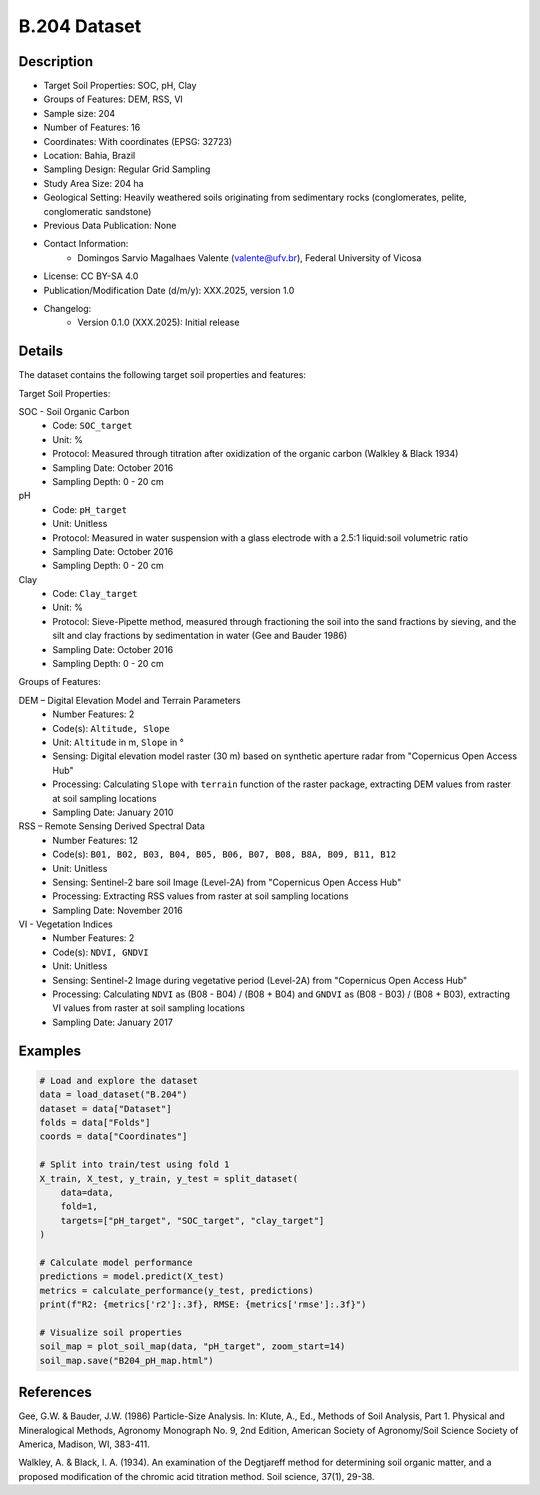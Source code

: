 B.204 Dataset
=============

Description
-----------

* Target Soil Properties: SOC, pH, Clay
* Groups of Features: DEM, RSS, VI 
* Sample size: 204
* Number of Features: 16
* Coordinates: With coordinates (EPSG: 32723)
* Location: Bahia, Brazil
* Sampling Design: Regular Grid Sampling
* Study Area Size: 204 ha
* Geological Setting: Heavily weathered soils originating from sedimentary rocks (conglomerates, pelite, conglomeratic sandstone)
* Previous Data Publication: None
* Contact Information:
    * Domingos Sarvio Magalhaes Valente (valente@ufv.br), Federal University of Vicosa
* License: CC BY-SA 4.0
* Publication/Modification Date (d/m/y): XXX.2025, version 1.0
* Changelog:
    * Version 0.1.0 (XXX.2025): Initial release

Details
-------

The dataset contains the following target soil properties and features:

Target Soil Properties:

SOC - Soil Organic Carbon
    * Code: ``SOC_target``
    * Unit: %
    * Protocol: Measured through titration after oxidization of the organic carbon (Walkley & Black 1934)
    * Sampling Date: October 2016
    * Sampling Depth: 0 - 20 cm

pH
    * Code: ``pH_target``
    * Unit: Unitless
    * Protocol: Measured in water suspension with a glass electrode with a 2.5:1 liquid:soil volumetric ratio
    * Sampling Date: October 2016
    * Sampling Depth: 0 - 20 cm

Clay
    * Code: ``Clay_target``
    * Unit: %
    * Protocol: Sieve-Pipette method, measured through fractioning the soil into the sand fractions by sieving, and the silt and clay fractions by sedimentation in water (Gee and Bauder 1986)
    * Sampling Date: October 2016
    * Sampling Depth: 0 - 20 cm

Groups of Features:

DEM – Digital Elevation Model and Terrain Parameters
    * Number Features: 2
    * Code(s): ``Altitude, Slope``
    * Unit: ``Altitude`` in m, ``Slope`` in °
    * Sensing: Digital elevation model raster (30 m) based on synthetic aperture radar from "Copernicus Open Access Hub"
    * Processing: Calculating ``Slope`` with ``terrain`` function of the raster package, extracting DEM values from raster at soil sampling locations
    * Sampling Date: January 2010

RSS – Remote Sensing Derived Spectral Data
    * Number Features: 12
    * Code(s): ``B01, B02, B03, B04, B05, B06, B07, B08, B8A, B09, B11, B12``
    * Unit: Unitless
    * Sensing: Sentinel-2 bare soil Image (Level-2A) from "Copernicus Open Access Hub"
    * Processing: Extracting RSS values from raster at soil sampling locations
    * Sampling Date: November 2016

VI - Vegetation Indices
    * Number Features: 2
    * Code(s): ``NDVI, GNDVI``
    * Unit: Unitless
    * Sensing: Sentinel-2 Image during vegetative period (Level-2A) from "Copernicus Open Access Hub"
    * Processing: Calculating ``NDVI`` as (B08 - B04) / (B08 + B04) and ``GNDVI`` as (B08 - B03) / (B08 + B03), extracting VI values from raster at soil sampling locations
    * Sampling Date: January 2017

Examples
--------

.. code-block:: python

    # Load and explore the dataset
    data = load_dataset("B.204")
    dataset = data["Dataset"]
    folds = data["Folds"]
    coords = data["Coordinates"]

    # Split into train/test using fold 1
    X_train, X_test, y_train, y_test = split_dataset(
        data=data,
        fold=1,
        targets=["pH_target", "SOC_target", "clay_target"]
    )

    # Calculate model performance
    predictions = model.predict(X_test)
    metrics = calculate_performance(y_test, predictions)
    print(f"R2: {metrics['r2']:.3f}, RMSE: {metrics['rmse']:.3f}")

    # Visualize soil properties
    soil_map = plot_soil_map(data, "pH_target", zoom_start=14)
    soil_map.save("B204_pH_map.html")

References
----------

Gee, G.W. & Bauder, J.W. (1986) Particle-Size Analysis. In: Klute, A., Ed., Methods of Soil Analysis, Part 1. Physical and Mineralogical Methods, Agronomy Monograph No. 9, 2nd Edition, American Society of Agronomy/Soil Science Society of America, Madison, WI, 383-411.

Walkley, A. & Black, I. A. (1934). An examination of the Degtjareff method for determining soil organic matter, and a proposed modification of the chromic acid titration method. Soil science, 37(1), 29-38.
